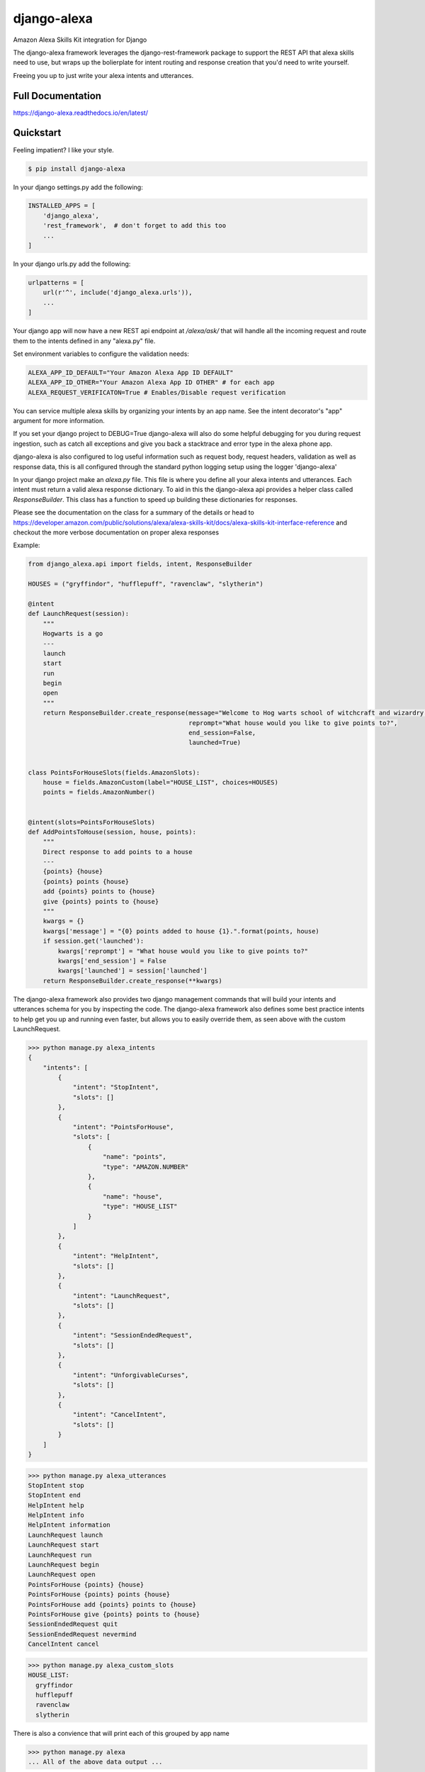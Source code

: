 django-alexa
============

.. image:: https://badge.fury.io/py/django-alexa.svg
    :target: https://badge.fury.io/py/django-alexa
    :alt: Current Version

.. image:: https://travis-ci.com/pycontribs/django-alexa.svg?branch=master
    :target: https://travis-ci.com/pycontribs/django-alexa
    :alt: Build Status

.. image:: https://coveralls.io/repos/github/pycontribs/django-alexa/badge.svg?branch=master
    :target: https://coveralls.io/github/pycontribs/django-alexa?branch=master

.. image:: https://pyup.io/repos/github/pycontribs/django-alexa/shield.svg
     :target: https://pyup.io/repos/github/pycontribs/django-alexa/
     :alt: Updates

.. image:: https://pyup.io/repos/github/pycontribs/django-alexa/python-3-shield.svg
     :target: https://pyup.io/repos/github/pycontribs/django-alexa/
     :alt: Python 3

.. image:: https://requires.io/github/pycontribs/django-alexa/requirements.svg?branch=master
     :target: https://requires.io/github/pycontribs/django-alexa/requirements/?branch=master
     :alt: Requirements Status

.. image:: https://snyk.io/test/github/pycontribs/django-alexa/badge.svg?targetFile=requirements.txt
     :target: https://snyk.io/test/github/pycontribs/django-alexa/badge.svg?targetFile=requirements.txt
     :alt: Vulnerbilities Status

.. image:: https://img.shields.io/badge/code%20style-black-000000.svg
     :target: https://github.com/ambv/black
     :alt: Code Style: black

Amazon Alexa Skills Kit integration for Django

The django-alexa framework leverages the django-rest-framework package to support
the REST API that alexa skills need to use, but wraps up the bolierplate for intent
routing and response creation that you'd need to write yourself.

Freeing you up to just write your alexa intents and utterances.

Full Documentation
------------------
https://django-alexa.readthedocs.io/en/latest/

Quickstart
----------

Feeling impatient? I like your style.

.. code-block:: bash

    $ pip install django-alexa

In your django settings.py add the following:

.. code-block:: python

    INSTALLED_APPS = [
        'django_alexa',
        'rest_framework',  # don't forget to add this too
        ...
    ]

In your django urls.py add the following:

.. code-block:: python

    urlpatterns = [
        url(r'^', include('django_alexa.urls')),
        ...
    ]

Your django app will now have a new REST api endpoint at `/alexa/ask/`
that will handle all the incoming request and route them to the intents defined
in any "alexa.py" file.

Set environment variables to configure the validation needs:

.. code-block:: bash

    ALEXA_APP_ID_DEFAULT="Your Amazon Alexa App ID DEFAULT"
    ALEXA_APP_ID_OTHER="Your Amazon Alexa App ID OTHER" # for each app
    ALEXA_REQUEST_VERIFICATON=True # Enables/Disable request verification


You can service multiple alexa skills by organizing your intents by an app name.
See the intent decorator's "app" argument for more information.

If you set your django project to DEBUG=True django-alexa will also do some
helpful debugging for you during request ingestion, such as catch all exceptions
and give you back a stacktrace and error type in the alexa phone app.

django-alexa is also configured to log useful information such as request body,
request headers, validation as well as response data, this is all configured
through the standard python logging setup using the logger 'django-alexa'

In your django project make an `alexa.py` file.
This file is where you define all your alexa intents and utterances.
Each intent must return a valid alexa response dictionary.  To aid in this the
django-alexa api provides a helper class called `ResponseBuilder`.
This class has a function to speed up building these dictionaries for responses.

Please see the documentation on the class for a summary of the details or head
to https://developer.amazon.com/public/solutions/alexa/alexa-skills-kit/docs/alexa-skills-kit-interface-reference
and checkout the more verbose documentation on proper alexa responses

Example:

.. code-block:: python

    from django_alexa.api import fields, intent, ResponseBuilder

    HOUSES = ("gryffindor", "hufflepuff", "ravenclaw", "slytherin")

    @intent
    def LaunchRequest(session):
        """
        Hogwarts is a go
        ---
        launch
        start
        run
        begin
        open
        """
        return ResponseBuilder.create_response(message="Welcome to Hog warts school of witchcraft and wizardry!",
                                               reprompt="What house would you like to give points to?",
                                               end_session=False,
                                               launched=True)


    class PointsForHouseSlots(fields.AmazonSlots):
        house = fields.AmazonCustom(label="HOUSE_LIST", choices=HOUSES)
        points = fields.AmazonNumber()


    @intent(slots=PointsForHouseSlots)
    def AddPointsToHouse(session, house, points):
        """
        Direct response to add points to a house
        ---
        {points} {house}
        {points} points {house}
        add {points} points to {house}
        give {points} points to {house}
        """
        kwargs = {}
        kwargs['message'] = "{0} points added to house {1}.".format(points, house)
        if session.get('launched'):
            kwargs['reprompt'] = "What house would you like to give points to?"
            kwargs['end_session'] = False
            kwargs['launched'] = session['launched']
        return ResponseBuilder.create_response(**kwargs)

The django-alexa framework also provides two django management commands that
will build your intents and utterances schema for you by inspecting the code.
The django-alexa framework also defines some best practice intents to help
get you up and running even faster, but allows you to easily override them,
as seen above with the custom LaunchRequest.

.. code-block:: bash

    >>> python manage.py alexa_intents
    {
        "intents": [
            {
                "intent": "StopIntent",
                "slots": []
            },
            {
                "intent": "PointsForHouse",
                "slots": [
                    {
                        "name": "points",
                        "type": "AMAZON.NUMBER"
                    },
                    {
                        "name": "house",
                        "type": "HOUSE_LIST"
                    }
                ]
            },
            {
                "intent": "HelpIntent",
                "slots": []
            },
            {
                "intent": "LaunchRequest",
                "slots": []
            },
            {
                "intent": "SessionEndedRequest",
                "slots": []
            },
            {
                "intent": "UnforgivableCurses",
                "slots": []
            },
            {
                "intent": "CancelIntent",
                "slots": []
            }
        ]
    }

.. code-block:: bash

    >>> python manage.py alexa_utterances
    StopIntent stop
    StopIntent end
    HelpIntent help
    HelpIntent info
    HelpIntent information
    LaunchRequest launch
    LaunchRequest start
    LaunchRequest run
    LaunchRequest begin
    LaunchRequest open
    PointsForHouse {points} {house}
    PointsForHouse {points} points {house}
    PointsForHouse add {points} points to {house}
    PointsForHouse give {points} points to {house}
    SessionEndedRequest quit
    SessionEndedRequest nevermind
    CancelIntent cancel

.. code-block:: bash

    >>> python manage.py alexa_custom_slots
    HOUSE_LIST:
      gryffindor
      hufflepuff
      ravenclaw
      slytherin

There is also a convience that will print each of this grouped by app name

.. code-block:: bash

    >>> python manage.py alexa
    ... All of the above data output ...



Utterances can be added to your function's docstring seperating them from the
regular docstring by placing them after '---'.

Each line after '---' will be added as an utterance.

When defining utterances with variables in them make sure all of the requested
variables in any of the utterances are defined as fields in the slots
for that intent.

The django-alexa framework will throw errors when these management commands run
if things seem to be out of place or incorrect.


Contributing
------------

- The master branch is meant to be stable. I usually work on unstable stuff on a personal branch.
- Fork the master branch ( https://github.com/pycontribs/django-alexa/fork )
- Create your branch (`git checkout -b my-branch`)
- Install required dependencies via pipenv install
- Run the unit tests via pytest or tox
- Run `tox`, this will run black (for formatting code), flake8 for linting and pytests
- Commit your changes (git commit -am 'added fixes for something')
- Push to the branch (git push origin my-branch)
- If you want to merge code from the master branch you can set the upstream like this: 
  `git remote add upstream https://github.com/pycontribs/django-alexa.git`
- Create a new Pull Request (Travis CI will test your changes)
- And you're done!

- Features, Bug fixes, bug reports and new documentation are all appreciated!
- See the github issues page for outstanding things that could be worked on.


Credits: Kyle Rockman 2016
